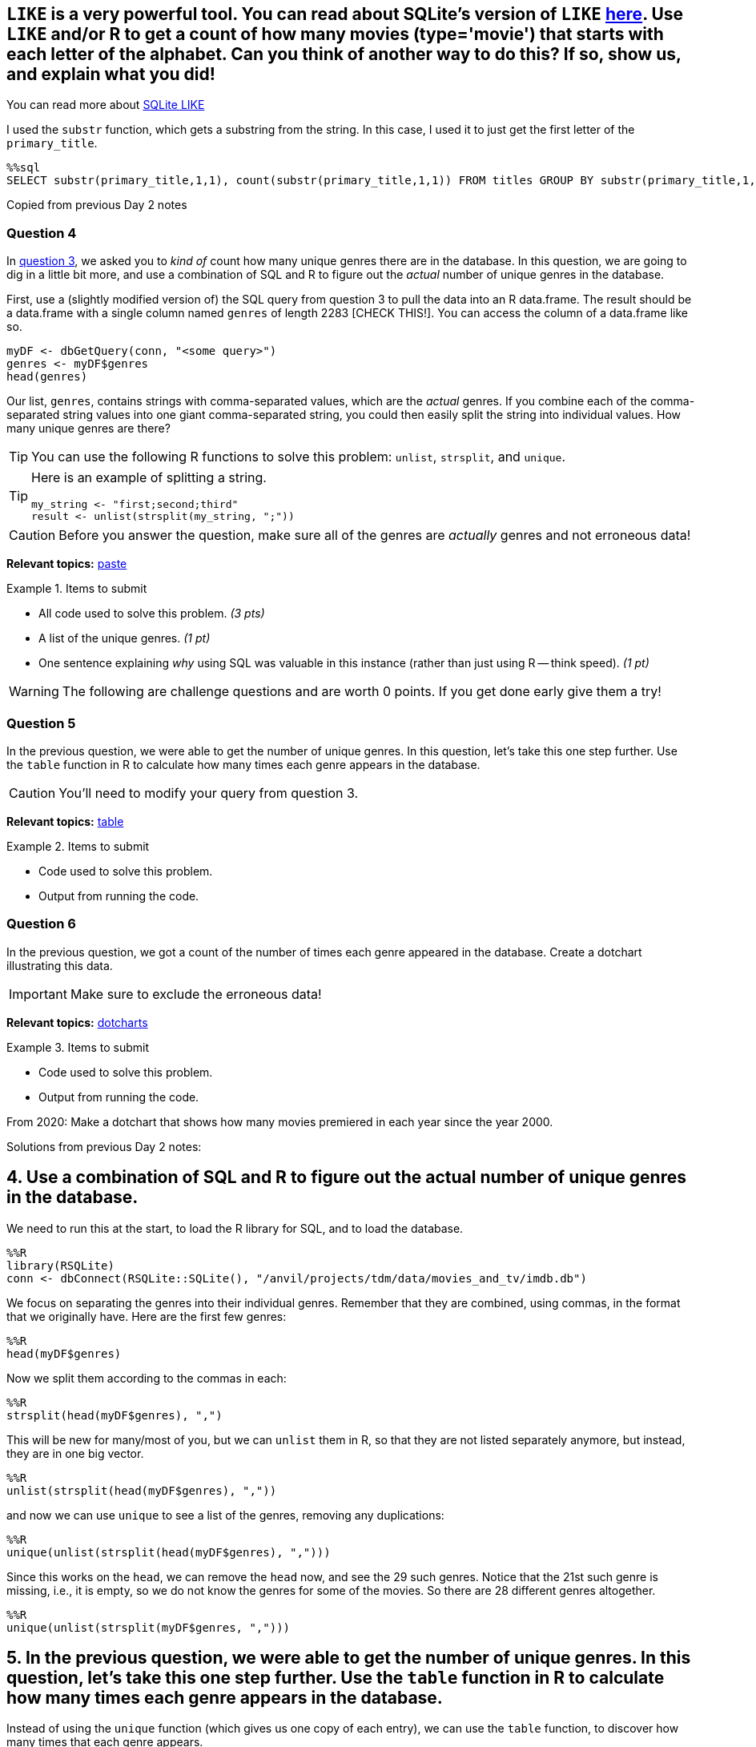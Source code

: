 == `LIKE` is a very powerful tool. You can read about SQLite's version of `LIKE` https://www.w3resource.com/sqlite/core-functions-like.php[here]. Use `LIKE` and/or R to get a count of how many movies (type='movie') that starts with each letter of the alphabet. Can you think of another way to do this? If so, show us, and explain what you did!

You can read more about https://www.w3resource.com/sqlite/core-functions-like.php[SQLite LIKE]

I used the `substr` function, which gets a substring from the string.  In this case, I used it to just get the first letter of the `primary_title`.

[source,sql]
----
%%sql
SELECT substr(primary_title,1,1), count(substr(primary_title,1,1)) FROM titles GROUP BY substr(primary_title,1,1) ORDER BY count(substr(primary_title,1,1)) DESC LIMIT 5;
----











Copied from previous Day 2 notes

=== Question 4

In <<question-3, question 3>>, we asked you to _kind of_ count how many unique genres there are in the database. In this question, we are going to dig in a little bit more, and use a combination of SQL and R to figure out the _actual_ number of unique genres in the database.

First, use a (slightly modified version of) the SQL query from question 3 to pull the data into an R data.frame. The result should be a data.frame with a single column named `genres` of length 2283 [CHECK THIS!]. You can access the column of a data.frame like so.

[source,r]
----
myDF <- dbGetQuery(conn, "<some query>")
genres <- myDF$genres
head(genres)
----

Our list, `genres`, contains strings with comma-separated values, which are the _actual_ genres. If you combine each of the comma-separated string values into one giant comma-separated string, you could then easily split the string into individual values. How many unique genres are there? 

[TIP]
You can use the following R functions to solve this problem: `unlist`, `strsplit`, and `unique`. 

[TIP]
====
Here is an example of splitting a string.

[source,r]
----
my_string <- "first;second;third"
result <- unlist(strsplit(my_string, ";"))
----
====

[CAUTION]
====
Before you answer the question, make sure all of the genres are _actually_ genres and not erroneous data!
====

**Relevant topics:** https://stackoverflow.com/questions/2098368/concatenate-a-vector-of-strings-character[paste]

.Items to submit
====
- All code used to solve this problem. _(3 pts)_
- A list of the unique genres. _(1 pt)_
- One sentence explaining _why_ using SQL was valuable in this instance (rather than just using R -- think speed). _(1 pt)_
====

[WARNING]
====
The following are challenge questions and are worth 0 points. If you get done early give them a try!
====

=== Question 5

In the previous question, we were able to get the number of unique genres. In this question, let's take this one step further. Use the `table` function in R to calculate how many times each genre appears in the database. 

[CAUTION]
====
You'll need to modify your query from question 3.
====

**Relevant topics:** https://thedatamine.github.io/the-examples-book/r.html#r-table[table]

.Items to submit
====
- Code used to solve this problem.
- Output from running the code.
====

=== Question 6

In the previous question, we got a count of the number of times each genre appeared in the database. Create a dotchart illustrating this data.

[IMPORTANT]
====
Make sure to exclude the erroneous data!
====

**Relevant topics:** http://www.sthda.com/english/wiki/dot-charts-r-base-graphs[dotcharts]

.Items to submit
====
- Code used to solve this problem.
- Output from running the code.
====


From 2020: Make a dotchart that shows how many movies premiered in each year since the year 2000.

Solutions from previous Day 2 notes:

== 4. Use a combination of SQL and R to figure out the actual number of unique genres in the database.

We need to run this at the start,
to load the R library for SQL, and to load the database.

[source,R]
----
%%R
library(RSQLite)
conn <- dbConnect(RSQLite::SQLite(), "/anvil/projects/tdm/data/movies_and_tv/imdb.db")
----

We focus on separating the genres into their individual genres.  Remember that they are combined, using commas, in the format that we originally have.  Here are the first few genres:

[source,R]
----
%%R
head(myDF$genres)
----

Now we split them according to the commas in each:

[source,R]
----
%%R
strsplit(head(myDF$genres), ",")
----

This will be new for many/most of you, but we can `unlist` them in R, so that they are not listed separately anymore, but instead, they are in one big vector.

[source,R]
----
%%R
unlist(strsplit(head(myDF$genres), ","))
----

and now we can use `unique` to see a list of the genres, removing any duplications:

[source,R]
----
%%R
unique(unlist(strsplit(head(myDF$genres), ",")))
----

Since this works on the `head`, we can remove the `head` now, and see the 29 such genres.  Notice that the 21st such genre is missing, i.e., it is empty, so we do not know the genres for some of the movies.  So there are 28 different genres altogether.

[source,R]
----
%%R
unique(unlist(strsplit(myDF$genres, ",")))
----

== 5. In the previous question, we were able to get the number of unique genres. In this question, let’s take this one step further. Use the `table` function in R to calculate how many times each genre appears in the database.

Instead of using the `unique` function (which gives us one copy of each entry), we can use the `table` function, to discover how many times that each genre appears.

[source,R]
----
%%R
table(unlist(strsplit(myDF$genres, ",")))
----

== 6. In the previous question, we got a count of the number of times each genre appeared in the database. Create a dotchart illustrating this data.

Instead of making a `table`, we can make a `dotchart`.

[source,R]
----
%%R
plot(table(unlist(strsplit(myDF$genres, ","))))
----

As we noted above, the last value was erroneous, so we can remove it.  A negative index will remove a value, so using -29 will remove the last value in the table.

[source,R]
----
%%R
plot(table(unlist(strsplit(myDF$genres, ",")))[-29])
----




